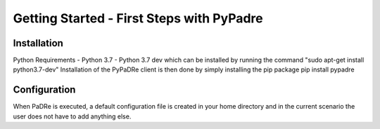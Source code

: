 Getting Started - First Steps with PyPadre
==========================================

Installation
------------
Python Requirements
- Python 3.7
- Python 3.7 dev which can be installed by running the command "sudo apt-get install python3.7-dev"
Installation of the PyPaDRe client is then done by simply installing the pip package
pip install pypadre


Configuration
-------------
When PaDRe is executed, a default configuration file is created in your home directory and in the current scenario the
user does not have to add anything else.

